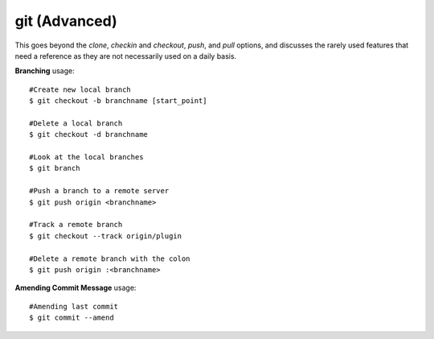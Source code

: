 git (Advanced)
~~~~~~~~~~~~~~

This goes beyond the *clone*, *checkin* and *checkout*, *push*, and *pull*
options, and discusses the rarely used features that need a reference
as they are not necessarily used on a daily basis.

**Branching** usage::

    #Create new local branch
    $ git checkout -b branchname [start_point]

    #Delete a local branch
    $ git checkout -d branchname 

    #Look at the local branches
    $ git branch

    #Push a branch to a remote server
    $ git push origin <branchname>

    #Track a remote branch
    $ git checkout --track origin/plugin

    #Delete a remote branch with the colon
    $ git push origin :<branchname>

**Amending Commit Message** usage::

    #Amending last commit
    $ git commit --amend

